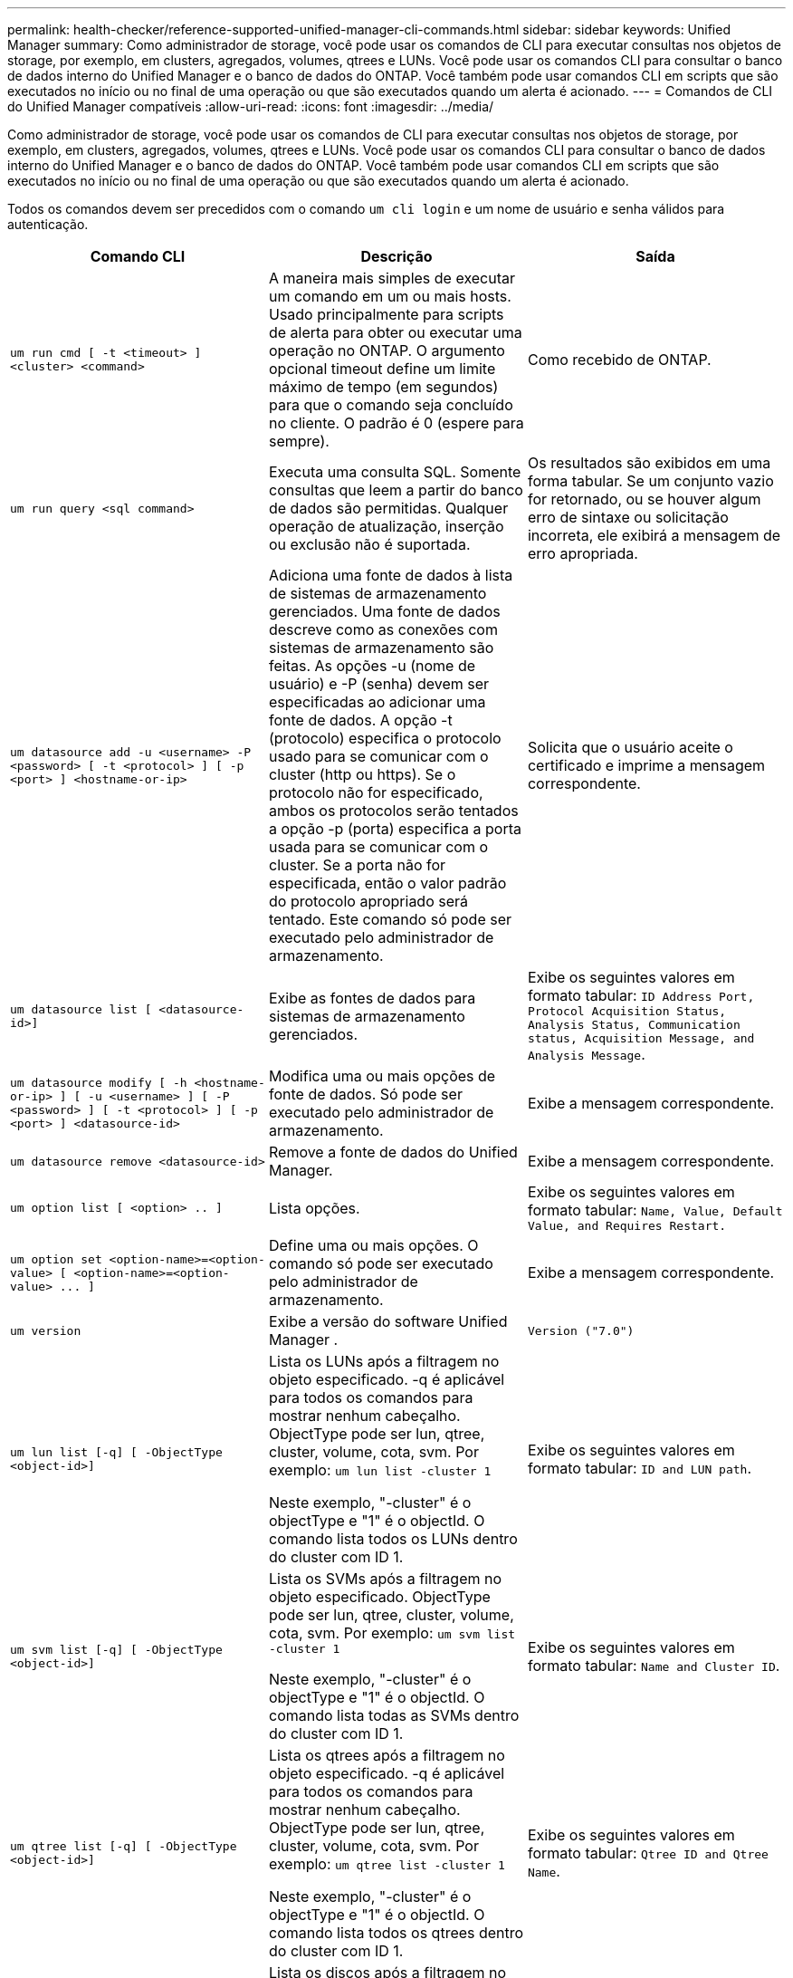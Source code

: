 ---
permalink: health-checker/reference-supported-unified-manager-cli-commands.html 
sidebar: sidebar 
keywords: Unified Manager 
summary: Como administrador de storage, você pode usar os comandos de CLI para executar consultas nos objetos de storage, por exemplo, em clusters, agregados, volumes, qtrees e LUNs. Você pode usar os comandos CLI para consultar o banco de dados interno do Unified Manager e o banco de dados do ONTAP. Você também pode usar comandos CLI em scripts que são executados no início ou no final de uma operação ou que são executados quando um alerta é acionado. 
---
= Comandos de CLI do Unified Manager compatíveis
:allow-uri-read: 
:icons: font
:imagesdir: ../media/


[role="lead"]
Como administrador de storage, você pode usar os comandos de CLI para executar consultas nos objetos de storage, por exemplo, em clusters, agregados, volumes, qtrees e LUNs. Você pode usar os comandos CLI para consultar o banco de dados interno do Unified Manager e o banco de dados do ONTAP. Você também pode usar comandos CLI em scripts que são executados no início ou no final de uma operação ou que são executados quando um alerta é acionado.

Todos os comandos devem ser precedidos com o comando `um cli login` e um nome de usuário e senha válidos para autenticação.

|===
| Comando CLI | Descrição | Saída 


 a| 
`um run cmd [ -t <timeout> ] <cluster> <command>`
 a| 
A maneira mais simples de executar um comando em um ou mais hosts. Usado principalmente para scripts de alerta para obter ou executar uma operação no ONTAP. O argumento opcional timeout define um limite máximo de tempo (em segundos) para que o comando seja concluído no cliente. O padrão é 0 (espere para sempre).
 a| 
Como recebido de ONTAP.



 a| 
`um run query <sql command>`
 a| 
Executa uma consulta SQL. Somente consultas que leem a partir do banco de dados são permitidas. Qualquer operação de atualização, inserção ou exclusão não é suportada.
 a| 
Os resultados são exibidos em uma forma tabular. Se um conjunto vazio for retornado, ou se houver algum erro de sintaxe ou solicitação incorreta, ele exibirá a mensagem de erro apropriada.



 a| 
`um datasource add -u <username> -P <password> [ -t <protocol> ] [ -p <port> ] <hostname-or-ip>`
 a| 
Adiciona uma fonte de dados à lista de sistemas de armazenamento gerenciados. Uma fonte de dados descreve como as conexões com sistemas de armazenamento são feitas. As opções -u (nome de usuário) e -P (senha) devem ser especificadas ao adicionar uma fonte de dados. A opção -t (protocolo) especifica o protocolo usado para se comunicar com o cluster (http ou https). Se o protocolo não for especificado, ambos os protocolos serão tentados a opção -p (porta) especifica a porta usada para se comunicar com o cluster. Se a porta não for especificada, então o valor padrão do protocolo apropriado será tentado. Este comando só pode ser executado pelo administrador de armazenamento.
 a| 
Solicita que o usuário aceite o certificado e imprime a mensagem correspondente.



 a| 
`um datasource list [ <datasource-id>]`
 a| 
Exibe as fontes de dados para sistemas de armazenamento gerenciados.
 a| 
Exibe os seguintes valores em formato tabular: `ID Address Port, Protocol Acquisition Status, Analysis Status, Communication status, Acquisition Message, and Analysis Message`.



 a| 
`um datasource modify [ -h <hostname-or-ip> ] [ -u <username> ] [ -P <password> ] [ -t <protocol> ] [ -p <port> ] <datasource-id>`
 a| 
Modifica uma ou mais opções de fonte de dados. Só pode ser executado pelo administrador de armazenamento.
 a| 
Exibe a mensagem correspondente.



 a| 
`um datasource remove <datasource-id>`
 a| 
Remove a fonte de dados do Unified Manager.
 a| 
Exibe a mensagem correspondente.



 a| 
`um option list [ <option> .. ]`
 a| 
Lista opções.
 a| 
Exibe os seguintes valores em formato tabular: `Name, Value, Default Value, and Requires Restart.`



 a| 
`+um option set <option-name>=<option-value> [ <option-name>=<option-value> ... ]+`
 a| 
Define uma ou mais opções. O comando só pode ser executado pelo administrador de armazenamento.
 a| 
Exibe a mensagem correspondente.



 a| 
`um version`
 a| 
Exibe a versão do software Unified Manager .
 a| 
`Version ("7.0")`



 a| 
`um lun list [-q] [ -ObjectType <object-id>]`
 a| 
Lista os LUNs após a filtragem no objeto especificado. -q é aplicável para todos os comandos para mostrar nenhum cabeçalho. ObjectType pode ser lun, qtree, cluster, volume, cota, svm. Por exemplo: `um lun list -cluster 1`

Neste exemplo, "-cluster" é o objectType e "1" é o objectId. O comando lista todos os LUNs dentro do cluster com ID 1.
 a| 
Exibe os seguintes valores em formato tabular: `ID and LUN path`.



 a| 
`um svm list [-q] [ -ObjectType <object-id>]`
 a| 
Lista os SVMs após a filtragem no objeto especificado. ObjectType pode ser lun, qtree, cluster, volume, cota, svm. Por exemplo: `um svm list -cluster 1`

Neste exemplo, "-cluster" é o objectType e "1" é o objectId. O comando lista todas as SVMs dentro do cluster com ID 1.
 a| 
Exibe os seguintes valores em formato tabular: `Name and Cluster ID`.



 a| 
`um qtree list [-q] [ -ObjectType <object-id>]`
 a| 
Lista os qtrees após a filtragem no objeto especificado. -q é aplicável para todos os comandos para mostrar nenhum cabeçalho. ObjectType pode ser lun, qtree, cluster, volume, cota, svm. Por exemplo: `um qtree list -cluster 1`

Neste exemplo, "-cluster" é o objectType e "1" é o objectId. O comando lista todos os qtrees dentro do cluster com ID 1.
 a| 
Exibe os seguintes valores em formato tabular: `Qtree ID and Qtree Name`.



 a| 
`um disk list [-q] [-ObjectType <object-id>]`
 a| 
Lista os discos após a filtragem no objeto especificado. ObjectType pode ser disco, aggr, nó, cluster. Por exemplo: `um disk list -cluster 1`

Neste exemplo, "-cluster" é o objectType e "1" é o objectId. O comando lista todos os discos dentro do cluster com ID 1.
 a| 
Exibe os seguintes valores em formato tabular `ObjectType and object-id.`



 a| 
`um cluster list [-q] [-ObjectType <object-id>]`
 a| 
Lista os clusters após a filtragem no objeto especificado. ObjectType pode ser disco, aggr, nó, cluster, lun, qtree, volume, cota, svm. Por exemplo:``um cluster list -aggr 1``

Neste exemplo, "-aggr" é o objectType e "1" é o objectId. O comando lista o cluster ao qual o agregado com ID 1 pertence.
 a| 
Exibe os seguintes valores em formato tabular: `Name, Full Name, Serial Number, Datasource Id, Last Refresh Time, and Resource Key.`



 a| 
`um cluster node list [-q] [-ObjectType <object-id>]`
 a| 
Lista os nós de cluster após a filtragem no objeto especificado. ObjectType pode ser disco, aggr, nó, cluster. Por exemplo: `um cluster node list -cluster 1`

Neste exemplo, "-cluster" é o objectType e "1" é o objectId. O comando lista todos os nós dentro do cluster com ID 1.
 a| 
Exibe os seguintes valores em formato tabular `Name and Cluster ID.`



 a| 
`um volume list [-q] [-ObjectType <object-id>]`
 a| 
Lista os volumes após a filtragem no objeto especificado. ObjectType pode ser lun, qtree, cluster, volume, cota, svm, agregado. Por exemplo: `um volume list -cluster 1`

Neste exemplo, "-cluster" é o objectType e "1" é o objectId. O comando lista todos os volumes dentro do cluster com ID 1.
 a| 
Exibe os seguintes valores em formato tabular `Volume ID and Volume Name.`



 a| 
`um quota user list [-q] [-ObjectType <object-id>]`
 a| 
Lista os usuários de cota após a filtragem no objeto especificado. ObjectType pode ser qtree, cluster, volume, cota, svm. Por exemplo: `um quota user list -cluster 1`

Neste exemplo, "-cluster" é o objectType e "1" é o objectId. O comando lista todos os usuários de cota dentro do cluster com ID 1.
 a| 
Exibe os seguintes valores em formato tabular `ID, Name, SID and Email.`



 a| 
`um aggr list [-q] [-ObjectType <object-id>]`
 a| 
Lista os agregados após a filtragem no objeto especificado. ObjectType pode ser disco, aggr, nó, cluster, volume. Por exemplo: `um aggr list -cluster 1`

Neste exemplo, "-cluster" é o objectType e "1" é o objectId. O comando lista todos os agregados dentro do cluster com ID 1.
 a| 
Exibe os seguintes valores em formato tabular `Aggr ID, and Aggr Name.`



 a| 
`um event ack <event-ids>`
 a| 
Reconhece um ou mais eventos.
 a| 
Exibe a mensagem correspondente.



 a| 
`um event resolve <event-ids>`
 a| 
Resolve um ou mais eventos.
 a| 
Exibe a mensagem correspondente.



 a| 
`um event assign -u <username> <event-id>`
 a| 
Atribui um evento a um usuário.
 a| 
Exibe a mensagem correspondente.



 a| 
`um event list [ -s <source> ] [ -S <event-state-filter-list>.. ] [ <event-id> .. ]`
 a| 
Lista os eventos gerados pelo sistema ou usuário. Filtra eventos com base na origem, estado e IDs.
 a| 
Exibe os seguintes valores em formato tabular `Source, Source type, Name, Severity, State, User and Timestamp.`



 a| 
`um cli login -u <username> [-p <password>`
 a| 
Inicia sessão na CLI. A sessão expira após três horas a partir do momento do login, após o qual o usuário deve fazer login novamente.
 a| 
Exibe a mensagem correspondente.



 a| 
`um cli logout`
 a| 
Faz logout da CLI.
 a| 
Exibe a mensagem correspondente.



 a| 
`um backup restore -f <backup_file_path_and_name>`
 a| 
Restaura um backup de banco de dados usando arquivos .7z.
 a| 
Exibe a mensagem correspondente.



 a| 
`um help`
 a| 
Exibe todos os subcomandos de primeiro nível.
 a| 
Exibe todos os subcomandos de primeiro nível.

|===